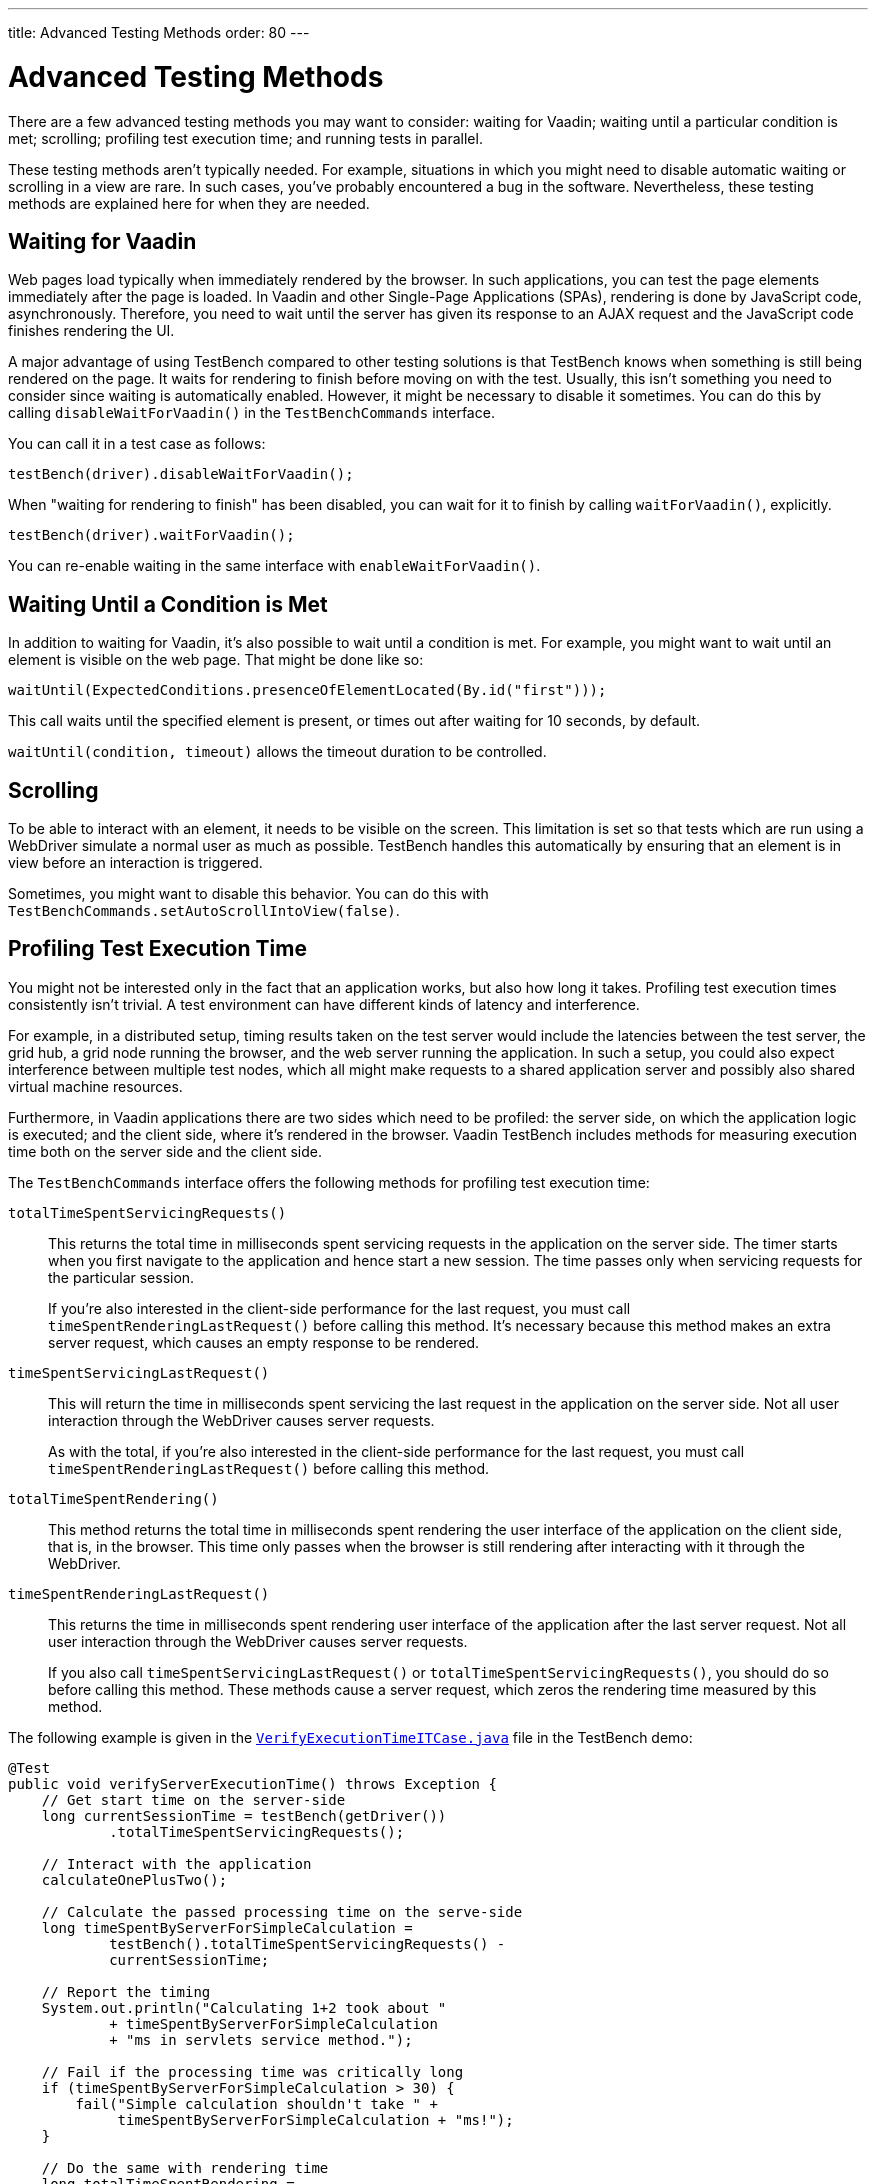 ---
title: Advanced Testing Methods 
order: 80
---

= Advanced Testing Methods

There are a few advanced testing methods you may want to consider: waiting for Vaadin; waiting until a particular condition is met; scrolling; profiling test execution time; and running tests in parallel.

These testing methods aren't typically needed. For example, situations in which you might need to disable automatic waiting or scrolling in a view are rare. In such cases, you've probably encountered a bug in the software. Nevertheless, these testing methods are explained here for when they are needed.

== Waiting for Vaadin

Web pages load typically when immediately rendered by the browser. In such applications, you can test the page elements immediately after the page is loaded. In Vaadin and other Single-Page Applications (SPAs), rendering is done by JavaScript code, asynchronously. Therefore, you need to wait until the server has given its response to an AJAX request and the JavaScript code finishes rendering the UI.

A major advantage of using TestBench compared to other testing solutions is that TestBench knows when something is still being rendered on the page. It waits for rendering to finish before moving on with the test. Usually, this isn't something you need to consider since waiting is automatically enabled. However, it might be necessary to disable it sometimes. You can do this by calling [methodname]`disableWaitForVaadin()` in the `TestBenchCommands` interface.

You can call it in a test case as follows:

[source,java]
----
testBench(driver).disableWaitForVaadin();
----

When "waiting for rendering to finish" has been disabled, you can wait for it to finish by calling [methodname]`waitForVaadin()`, explicitly.


[source,java]
----
testBench(driver).waitForVaadin();
----

You can re-enable waiting in the same interface with [methodname]`enableWaitForVaadin()`.


== Waiting Until a Condition is Met

In addition to waiting for Vaadin, it's also possible to wait until a condition is met. For example, you might want to wait until an element is visible on the web page. That might be done like so:

[source,java]
----
waitUntil(ExpectedConditions.presenceOfElementLocated(By.id("first")));
----

This call waits until the specified element is present, or times out after waiting for 10 seconds, by default.

[methodname]`waitUntil(condition, timeout)` allows the timeout duration to be controlled.


== Scrolling

To be able to interact with an element, it needs to be visible on the screen. This limitation is set so that tests which are run using a WebDriver simulate a normal user as much as possible. TestBench handles this automatically by ensuring that an element is in view before an interaction is triggered.

Sometimes, you might want to disable this behavior. You can do this with [methodname]`TestBenchCommands.setAutoScrollIntoView(false)`.


== Profiling Test Execution Time

You might not be interested only in the fact that an application works, but also how long it takes. Profiling test execution times consistently isn't trivial. A test environment can have different kinds of latency and interference.

For example, in a distributed setup, timing results taken on the test server would include the latencies between the test server, the grid hub, a grid node running the browser, and the web server running the application. In such a setup, you could also expect interference between multiple test nodes, which all might make requests to a shared application server and possibly also shared virtual machine resources.

Furthermore, in Vaadin applications there are two sides which need to be profiled: the server side, on which the application logic is executed; and the client side, where it's rendered in the browser. Vaadin TestBench includes methods for measuring execution time both on the server side and the client side.

The `TestBenchCommands` interface offers the following methods for profiling test execution time:

[methodname]`totalTimeSpentServicingRequests()`:: This returns the total time in milliseconds spent servicing requests in the application on the server side. The timer starts when you first navigate to the application and hence start a new session. The time passes only when servicing requests for the particular session.

+
If you're also interested in the client-side performance for the last request, you must call [methodname]`timeSpentRenderingLastRequest()` before calling this method. It's necessary because this method makes an extra server request, which causes an empty response to be rendered.

[methodname]`timeSpentServicingLastRequest()`:: This will return the time in milliseconds spent servicing the last request in the application on the server side. Not all user interaction through the WebDriver causes server requests.

+
As with the total, if you're also interested in the client-side performance for the last request, you must call [methodname]`timeSpentRenderingLastRequest()` before calling this method.

[methodname]`totalTimeSpentRendering()`:: This method returns the total time in milliseconds spent rendering the user interface of the application on the client side, that is, in the browser. This time only passes when the browser is still rendering after interacting with it through the WebDriver.

[methodname]`timeSpentRenderingLastRequest()`:: This returns the time in milliseconds spent rendering user interface of the application after the last server request. Not all user interaction through the WebDriver causes server requests.

+
If you also call [methodname]`timeSpentServicingLastRequest()` or [methodname]`totalTimeSpentServicingRequests()`, you should do so before calling this method. These methods cause a server request, which zeros the rendering time measured by this method.

The following example is given in the `link:https://github.com/vaadin/testbench-demo/blob/master/src/test/java/com/vaadin/testbenchexample/VerifyExecutionTimeITCase.java[VerifyExecutionTimeITCase.java]` file in the TestBench demo:


[source,java]
----
@Test
public void verifyServerExecutionTime() throws Exception {
    // Get start time on the server-side
    long currentSessionTime = testBench(getDriver())
            .totalTimeSpentServicingRequests();

    // Interact with the application
    calculateOnePlusTwo();

    // Calculate the passed processing time on the serve-side
    long timeSpentByServerForSimpleCalculation =
            testBench().totalTimeSpentServicingRequests() -
            currentSessionTime;

    // Report the timing
    System.out.println("Calculating 1+2 took about "
            + timeSpentByServerForSimpleCalculation
            + "ms in servlets service method.");

    // Fail if the processing time was critically long
    if (timeSpentByServerForSimpleCalculation > 30) {
        fail("Simple calculation shouldn't take " +
             timeSpentByServerForSimpleCalculation + "ms!");
    }

    // Do the same with rendering time
    long totalTimeSpentRendering =
            testBench().totalTimeSpentRendering();
    System.out.println("Rendering UI took "
            + totalTimeSpentRendering + "ms");
    if (totalTimeSpentRendering > 400) {
        fail("Rendering UI shouldn't take "
               + totalTimeSpentRendering + "ms!");
    }

    // A normal assertion on the UI state
    assertEquals("3.0",
        $(TextFieldElement.class).first()
        .getValue());
}
----

== Running Tests in Parallel

TestBench supports parallel tests execution using its own test runner (JUnit 4) or native link:https://junit.org/junit5/docs/current/user-guide/#writing-tests-parallel-execution[JUnit 5 parallel execution].

Up to fifty test methods are executed simultaneously by default. The limit can be set using the `com.vaadin.testbench.Parameters.testsInParallel` system property.

When running tests in parallel, you need to ensure that the tests are independent and don't affect each other in any way.


=== Extending ParallelTest (JUnit 4)

Usually, you will probably want to configure something for all of your tests. It makes sense, therefore, to create a common superclass. For example, you might use `public abstract class AbstractIT extends ParallelTest`.

If your tests don't work in parallel, set the `com.vaadin.testbench.Parameters.testsInParallel` to `1`.

[role="since:com.vaadin:vaadin@V24"]

=== Using Native JUnit 5 Parallel Execution

To run tests in parallel, extend the TestBench utility class `BrowserTestBase` or manually annotate test classes with `@Execution(ExecutionMode.CONCURRENT)`.

To disable parallel execution, annotate the test class with `@Execution(ExecutionMode.SAME_THREAD)`.

=== Accessing WebDriver and Additional Test Information

Using JUnit 5, it is possible to access additional test information in a method annotated with `@Test`, `@BeforeEach`, `@AfterEach`, `@BeforeAll`, or `@AfterAll` by adding the `BrowserTestInfo` method parameter. Here is an example of this:

[source,java]
----
@BeforeEach
public void setWebDriverAndCapabilities(BrowserTestInfo browserTestInfo) {
    // customize driver if needed
    setDriver(browserTestInfo.driver());
    // access browser capabilities
    this.capabilities = browserTestInfo.capabilities();
}
----

`BrowserTestInfo` contains information about the following:

- `WebDriver` and browser capabilities used for current test execution;
- Hostname of the hub for remote execution; and 
- Browser name and version used for local execution.


[discussion-id]`9F6A7015-9AD8-43DC-AC68-CC6D66C5212F`
